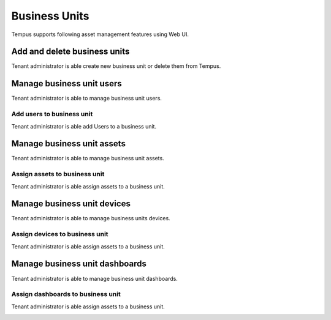 ##############
Business Units
##############

Tempus supports following asset management features using Web UI.

*****************************
Add and delete business units
*****************************

Tenant administrator is able create new business unit or delete them from Tempus.

.. image:: ../_images/admin/customers_add.png
    :align: center
    :alt: Add and Delete business units

***************************
Manage business unit users
***************************

Tenant administrator is able to manage business unit users. 

.. image:: ../_images/admin/customers_users.png
    :align: center
    :alt: Manage business units users

==========================
Add users to business unit
==========================

Tenant administrator is able add Users to a business unit. 

.. image:: ../_images/admin/customers_assign_user.png
    :align: center
    :alt: Add users to business unit

****************************
Manage business unit assets
****************************

Tenant administrator is able to manage business unit assets. 

.. image:: ../_images/admin/customers_assets.png
    :align: center
    :alt: Manage business unit assets

==============================
Assign assets to business unit
==============================

Tenant administrator is able assign assets to a business unit. 

.. image:: ../_images/admin/customers_assign_asset.png
    :align: center
    :alt: Assign assets to business unit

*****************************
Manage business unit devices
*****************************

Tenant administrator is able to manage business units devices. 

.. image:: ../_images/admin/customers_devices.png
    :align: center
    :alt: Manage business units devices

===============================
Assign devices to business unit
===============================

Tenant administrator is able assign assets to a business unit. 

.. image:: ../_images/admin/customers_assign_device.png
    :align: center
    :alt: Assign assets to business unit

*******************************
Manage business unit dashboards
*******************************

Tenant administrator is able to manage business unit dashboards. 

.. image:: ../_images/admin/customers_dashboards.png
    :align: center
    :alt: Manage business unit dashboards

==================================
Assign dashboards to business unit
==================================

Tenant administrator is able assign assets to a business unit. 

.. image:: ../_images/admin/customers_assign_device.png
    :align: center
    :alt: Assign dashboards to business unit